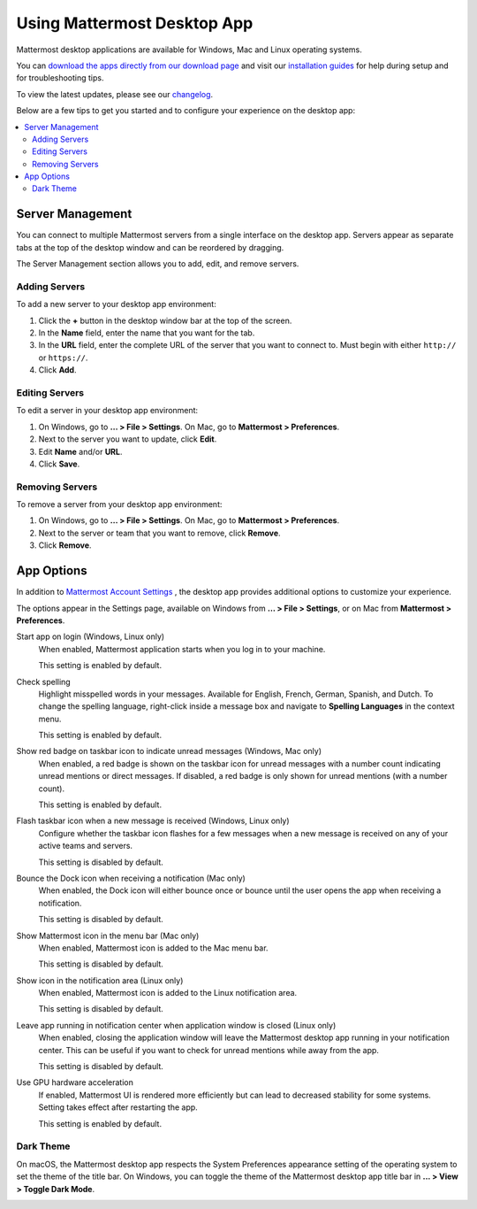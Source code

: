Using Mattermost Desktop App
============================

Mattermost desktop applications are available for Windows, Mac and Linux operating systems.

.. image:: ../../images/desktop.png

You can `download the apps directly from our download page <https://about.mattermost.com/downloads/>`__ and visit our `installation guides <https://docs.mattermost.com/install/desktop.html>`__ for help during setup and for troubleshooting tips.

To view the latest updates, please see our `changelog <https://docs.mattermost.com/help/apps/desktop-changelog.html>`__.

Below are a few tips to get you started and to configure your experience on the desktop app:

.. contents::
    :backlinks: top
    :local:

Server Management
-----------------

You can connect to multiple Mattermost servers from a single interface on the desktop app. Servers appear as separate tabs at the top of the desktop window and can be reordered by dragging.

The Server Management section allows you to add, edit, and remove servers. 

Adding Servers
~~~~~~~~~~~~~~

To add a new server to your desktop app environment:

1. Click the **+** button in the desktop window bar at the top of the screen.
2. In the **Name** field, enter the name that you want for the tab.
3. In the **URL** field, enter the complete URL of the server that you want to connect to. Must begin with either ``http://`` or ``https://``.
4. Click **Add**.

Editing Servers
~~~~~~~~~~~~~~~

To edit a server in your desktop app environment:

1. On Windows, go to **... > File > Settings**. On Mac, go to **Mattermost > Preferences**.
2. Next to the server you want to update, click **Edit**.
3. Edit **Name** and/or **URL**.
4. Click **Save**.

Removing Servers
~~~~~~~~~~~~~~~~

To remove a server from your desktop app environment:

1. On Windows, go to **... > File > Settings**. On Mac, go to **Mattermost > Preferences**.
2. Next to the server or team that you want to remove, click **Remove**.
3. Click **Remove**.

App Options
-----------

In addition to `Mattermost Account Settings <https://docs.mattermost.com/help/settings/account-settings.html>`__ , the desktop app provides additional options to customize your experience.

The options appear in the Settings page, available on Windows from **... > File > Settings**, or on Mac from **Mattermost > Preferences**.

Start app on login (Windows, Linux only)
    When enabled, Mattermost application starts when you log in to your machine.

    This setting is enabled by default.

Check spelling
    Highlight misspelled words in your messages. Available for English, French, German, Spanish, and Dutch. To change the spelling language, right-click inside a message box and navigate to **Spelling Languages** in the context menu.

    This setting is enabled by default.

Show red badge on taskbar icon to indicate unread messages (Windows, Mac only)
    When enabled, a red badge is shown on the taskbar icon for unread messages with a number count indicating unread mentions or direct messages. If disabled, a red badge is only shown for unread mentions (with a number count).

    This setting is enabled by default.

Flash taskbar icon when a new message is received (Windows, Linux only)
    Configure whether the taskbar icon flashes for a few messages when a new message is received on any of your active teams and servers.

    This setting is disabled by default.
    
Bounce the Dock icon when receiving a notification (Mac only)
    When enabled, the Dock icon will either bounce once or bounce until the user opens the app when receiving a notification.
    
    This setting is disabled by default.

Show Mattermost icon in the menu bar (Mac only)
    When enabled, Mattermost icon is added to the Mac menu bar.

    This setting is disabled by default.

Show icon in the notification area (Linux only)
    When enabled, Mattermost icon is added to the Linux notification area.

    This setting is disabled by default.

Leave app running in notification center when application window is closed (Linux only)
    When enabled, closing the application window will leave the Mattermost desktop app running in your notification center. This can be useful if you want to check for unread mentions while away from the app.

    This setting is disabled by default.
    
Use GPU hardware acceleration
    If enabled, Mattermost UI is rendered more efficiently but can lead to decreased stability for some systems. Setting takes effect after restarting the app.

    This setting is enabled by default.

Dark Theme
~~~~~~~~~~~~~~~~
On macOS, the Mattermost desktop app respects the System Preferences appearance setting of the operating system to set the theme of the title bar. On Windows, you can toggle the theme of the Mattermost desktop app title bar in **... > View > Toggle Dark Mode**.  

.. image:: ../../images/dark_theme.png
